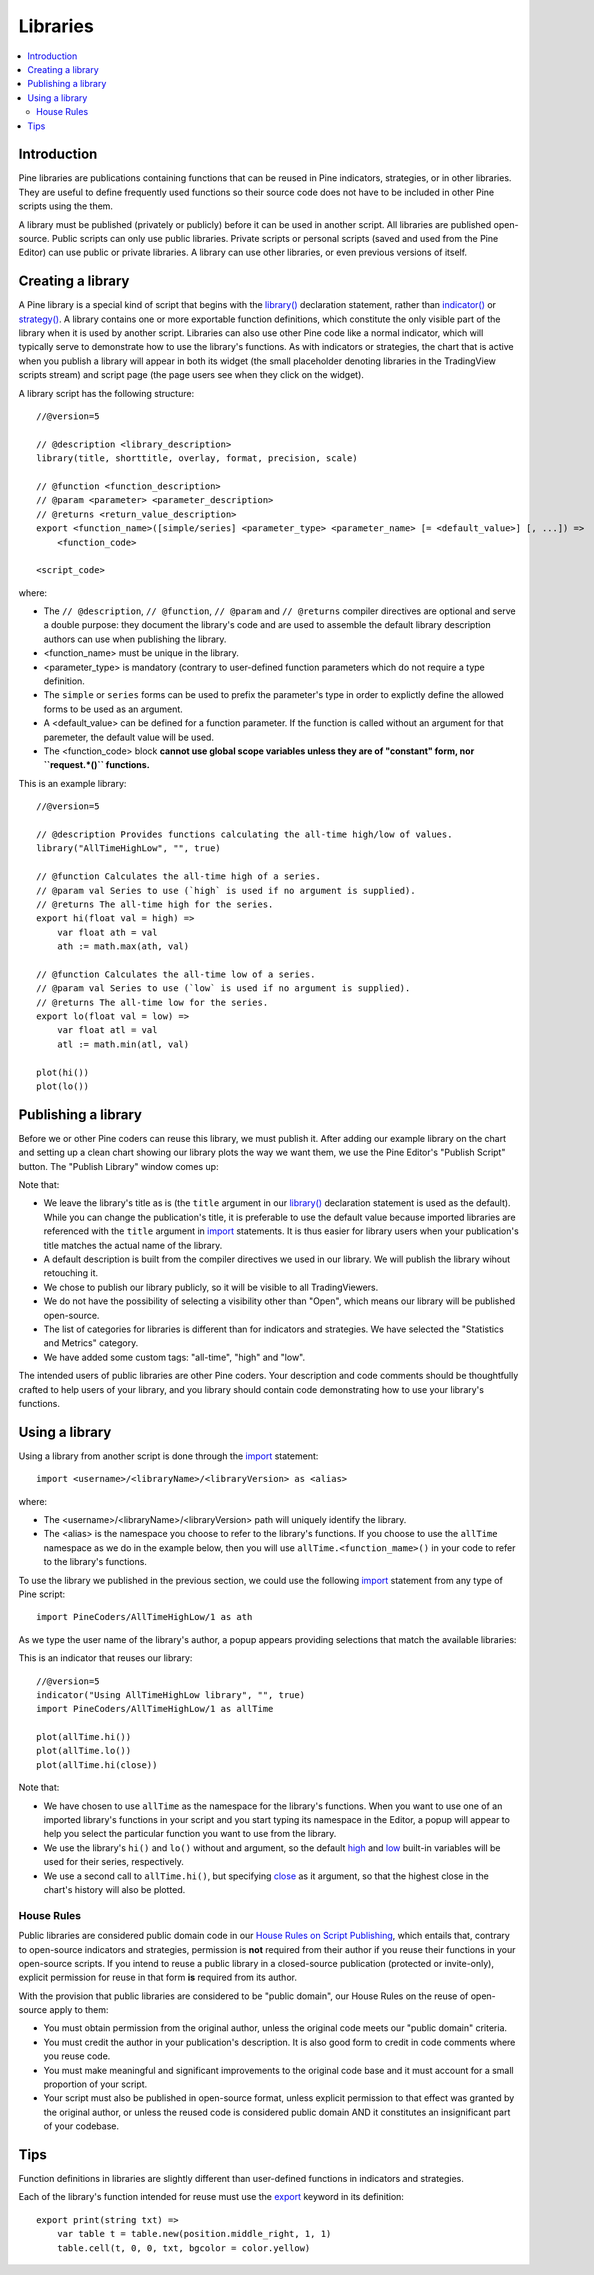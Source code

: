 Libraries
=========

.. contents:: :local:
    :depth: 3

Introduction
------------

Pine libraries are publications containing functions that can be reused in Pine indicators, strategies, or in other libraries. They are useful to define frequently used functions so their source code does not have to be included in other Pine scripts using the them.

A library must be published (privately or publicly) before it can be used in another script. All libraries are published open-source. Public scripts can only use public libraries. Private scripts or personal scripts (saved and used from the Pine Editor) can use public or private libraries. A library can use other libraries, or even previous versions of itself.



Creating a library
------------------

A Pine library is a special kind of script that begins with the `library() <https://www.tradingview.com/pine-script-reference/v5/#fun_library>`__ declaration statement, rather than `indicator() <https://www.tradingview.com/pine-script-reference/v5/#fun_indicator>`__ or `strategy() <https://www.tradingview.com/pine-script-reference/v5/#fun_strategy>`__. A library contains one or more exportable function definitions, which constitute the only visible part of the library when it is used by another script. Libraries can also use other Pine code like a normal indicator, which will typically serve to demonstrate how to use the library's functions. As with indicators or strategies, the chart that is active when you publish a library will appear in both its widget (the small placeholder denoting libraries in the TradingView scripts stream) and script page (the page users see when they click on the widget).

A library script has the following structure::

    //@version=5

    // @description <library_description>
    library(title, shorttitle, overlay, format, precision, scale)

    // @function <function_description>
    // @param <parameter> <parameter_description>
    // @returns <return_value_description>
    export <function_name>([simple/series] <parameter_type> <parameter_name> [= <default_value>] [, ...]) =>
        <function_code>

    <script_code>    

where:

- The ``// @description``, ``// @function``, ``// @param`` and ``// @returns`` compiler directives are optional and serve a double purpose: they document the library's code and are used to assemble the default library description authors can use when publishing the library.
- <function_name> must be unique in the library.
- <parameter_type> is mandatory (contrary to user-defined function parameters which do not require a type definition.
- The ``simple`` or ``series`` forms can be used to prefix the parameter's type in order to explictly define the allowed forms to be used as an argument.
- A <default_value> can be defined for a function parameter. If the function is called without an argument for that paremeter, the default value will be used.
- The <function_code> block **cannot use global scope variables unless they are of "constant" form, nor ``request.*()`` functions.**

This is an example library::

    //@version=5

    // @description Provides functions calculating the all-time high/low of values.
    library("AllTimeHighLow", "", true)

    // @function Calculates the all-time high of a series.
    // @param val Series to use (`high` is used if no argument is supplied).
    // @returns The all-time high for the series.
    export hi(float val = high) =>
        var float ath = val
        ath := math.max(ath, val)

    // @function Calculates the all-time low of a series.
    // @param val Series to use (`low` is used if no argument is supplied).
    // @returns The all-time low for the series.
    export lo(float val = low) =>
        var float atl = val
        atl := math.min(atl, val)

    plot(hi())
    plot(lo())



Publishing a library
--------------------

Before we or other Pine coders can reuse this library, we must publish it. After adding our example library on the chart and setting up a clean chart showing our library plots the way we want them, we use the Pine Editor's "Publish Script" button. The "Publish Library" window comes up:

.. image:: images/Libraries-CreatingALibrary-PublishWindow.png

Note that:

- We leave the library's title as is (the ``title`` argument in our `library() <https://www.tradingview.com/pine-script-reference/v5/#fun_library>`__ declaration statement is used as the default). While you can change the publication's title, it is preferable to use the default value because imported libraries are referenced with the ``title`` argument in `import <https://www.tradingview.com/pine-script-reference/v5/#op_import>`__ statements. It is thus easier for library users when your publication's title matches the actual name of the library.
- A default description is built from the compiler directives we used in our library. We will publish the library wihout retouching it.
- We chose to publish our library publicly, so it will be visible to all TradingViewers.
- We do not have the possibility of selecting a visibility other than "Open", which means our library will be published open-source.
- The list of categories for libraries is different than for indicators and strategies. We have selected the "Statistics and Metrics" category.
- We have added some custom tags: "all-time", "high" and "low".

The intended users of public libraries are other Pine coders. Your description and code comments should be thoughtfully crafted to help users of your library, and you library should contain code demonstrating how to use your library's functions.


Using a library
---------------

Using a library from another script is done through the `import <https://www.tradingview.com/pine-script-reference/v5/#op_import>`__ statement::

    import <username>/<libraryName>/<libraryVersion> as <alias>

where:

- The <username>/<libraryName>/<libraryVersion> path will uniquely identify the library.
- The <alias> is the namespace you choose to refer to the library's functions. If you choose to use the ``allTime`` namespace as we do in the example below, then you will use ``allTime.<function_mame>()`` in your code to refer to the library's functions.

To use the library we published in the previous section, we could use the following  `import <https://www.tradingview.com/pine-script-reference/v5/#op_import>`__ statement from any type of Pine script::

    import PineCoders/AllTimeHighLow/1 as ath

As we type the user name of the library's author, a popup appears providing selections that match the available libraries:

.. image:: images/Libraries-UsingALibrary-1.png

This is an indicator that reuses our library::

    //@version=5
    indicator("Using AllTimeHighLow library", "", true)
    import PineCoders/AllTimeHighLow/1 as allTime

    plot(allTime.hi())
    plot(allTime.lo())
    plot(allTime.hi(close))

Note that:

- We have chosen to use ``allTime`` as the namespace for the library's functions. When you want to use one of an imported library's functions in your script and you start typing its namespace in the Editor, a popup will appear to help you select the particular function you want to use from the library.
- We use the library's ``hi()`` and ``lo()`` without and argument, so the default `high <https://www.tradingview.com/pine-script-reference/v5/#var_high>`__ and `low <https://www.tradingview.com/pine-script-reference/v5/#var_low>`__ built-in variables will be used for their series, respectively.
- We use a second call to ``allTime.hi()``, but specifying `close <https://www.tradingview.com/pine-script-reference/v5/#var_close>`__ as it argument, so that the highest close in the chart's history will also be plotted.


House Rules
^^^^^^^^^^^

Public libraries are considered public domain code in our `House Rules on Script Publishing <https://www.tradingview.com/house-rules/?solution=43000590599>`__, which entails that, contrary to open-source indicators and strategies, permission is **not** required from their author if you reuse their functions in your open-source scripts. If you intend to reuse a public library in a closed-source publication (protected or invite-only), explicit permission for reuse in that form **is** required from its author.

With the provision that public libraries are considered to be "public domain", our House Rules on the reuse of open-source apply to them:

- You must obtain permission from the original author, unless the original code meets our "public domain" criteria.
- You must credit the author in your publication's description. It is also good form to credit in code comments where you reuse code.
- You must make meaningful and significant improvements to the original code base and it must account for a small proportion of your script.
- Your script must also be published in open-source format, unless explicit permission to that effect was granted by the original author, or unless the reused code is considered public domain AND it constitutes an insignificant part of your codebase.

  




Tips
----

Function definitions in libraries are slightly different than user-defined functions in indicators and strategies. 

Each of the library's function intended for reuse must use the `export <https://demo-alerts.xstaging.tv/pine-script-reference/v5/#op_export>`__ keyword in its definition::

    export print(string txt) => 
        var table t = table.new(position.middle_right, 1, 1)
        table.cell(t, 0, 0, txt, bgcolor = color.yellow)


